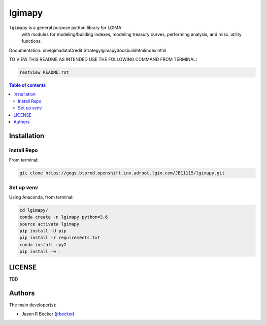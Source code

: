 lgimapy
=======

|python-Versions|

``lgimapy`` is a general purpose python library for LGIMA
 with modules for modeling/building indexes, modeling treasury curves,
 performing analysis, and misc. utility functions.

Documentation: \\inv\lgima\data\Credit Strategy\lgimapy\docs\build\html\index.html

TO VIEW THIS README AS INTENDED USE THE FOLLOWING COMMAND FROM TERMINAL:

.. code:: sh

   restview README.rst


.. contents:: Table of contents
   :backlinks: top
   :local:

Installation
------------

Install Repo
~~~~~~~~~~~~


From terminal:

.. code:: sh

   git clone https://gogs.btprod.openshift.inv.adroot.lgim.com/JB11115/lgimapy.git


Set up venv
~~~~~~~~~~~

Using Anaconda, from terminal:

.. code:: sh

   cd lgimapy/
   conda create -n lgimapy python=3.6
   source activate lgimapy
   pip install -U pip
   pip install -r requirements.txt
   conda install rpy2
   pip install -e .


LICENSE
-------

TBD


Authors
-------

The main developer(s):

- Jason R Becker (`jrbecker <https://github.com/jason-r-becker>`__)


.. |Python-Versions| image:: https://img.shields.io/badge/python-3.6-blue.svg
